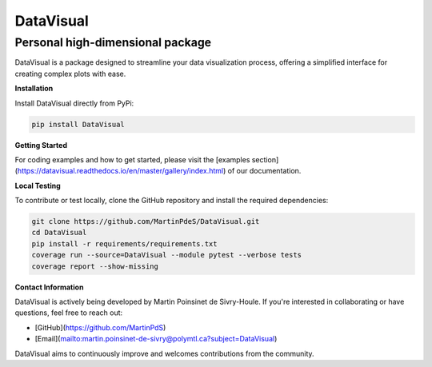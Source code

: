 .. |Logo| image:: https://github.com/MartinPdeS/DataVisual/raw/master/docs/images/logo.png

DataVisual
==========

.. |python| image:: https://img.shields.io/pypi/pyversions/datavisual.svg
   :target: https://www.python.org/
.. |unittest| image:: https://img.shields.io/endpoint?url=https://gist.githubusercontent.com/MartinPdeS/f0955be398d59efac69042c1b0fbece2/raw/06ffc2ef9781e62f4eb489a45fed5e3d1739ce25/DataVisualcoverage_badge.json
.. |docs| image:: https://readthedocs.org/projects/datavisual/badge/?version=latest
   :target: https://datavisual.readthedocs.io/en/latest/
.. |PyPi| image:: https://badge.fury.io/py/DataVisual.svg
   :target: https://pypi.org/project/DataVisual/
.. |PyPi_download| image:: https://img.shields.io/pypi/dm/datavisual.svg
   :target: https://pypistats.org/packages/datavisual

Personal high-dimensional package
---------------------------------

DataVisual is a package designed to streamline your data visualization process, offering a simplified interface for creating complex plots with ease.

**Installation**

Install DataVisual directly from PyPi:

.. code:: shell

    pip install DataVisual

**Getting Started**

For coding examples and how to get started, please visit the [examples section](https://datavisual.readthedocs.io/en/master/gallery/index.html) of our documentation.

**Local Testing**

To contribute or test locally, clone the GitHub repository and install the required dependencies:

.. code:: shell

    git clone https://github.com/MartinPdeS/DataVisual.git
    cd DataVisual
    pip install -r requirements/requirements.txt
    coverage run --source=DataVisual --module pytest --verbose tests
    coverage report --show-missing

**Contact Information**

DataVisual is actively being developed by Martin Poinsinet de Sivry-Houle. If you're interested in collaborating or have questions, feel free to reach out:

- [GitHub](https://github.com/MartinPdS)
- [Email](mailto:martin.poinsinet-de-sivry@polymtl.ca?subject=DataVisual)

DataVisual aims to continuously improve and welcomes contributions from the community.
